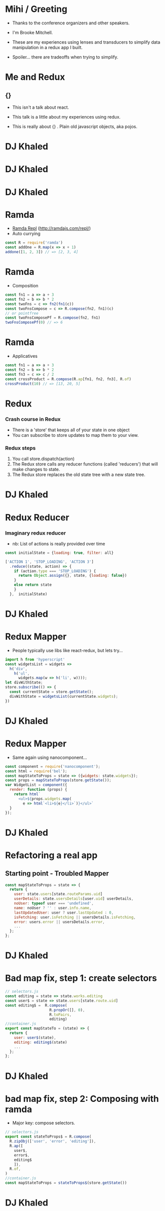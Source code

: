# #+LaTeX_CLASS_OPTIONS: [bigger]
#+latex_header: \mode<beamer>{\usetheme{metropolis}}
#+latex_header: \usemintedstyle{rainbow_dash}

* Mihi / Greeting
  - Thanks to the conference organizers and other speakers.

  - I'm Brooke Mitchell. 

  - These are my experiences using lenses and transducers to simplify data manipulation in a redux app I built. 
    
  - Spoiler... there are tradeoffs when trying to simplify.

* Me and Redux

** {}

- This isn't a talk about react.

- This talk is a little about my experiences using redux. 

- This is really about {} . Plain old javascript objects, aka pojos.

* DJ Khaled
    #+ATTR_LATEX: width=\textwidth
    [[file:key3.jpg]]

* DJ Khaled
    #+ATTR_LATEX: width=\textwidth
    [[file:khaled_imgs/keysbook.jpg]]
* DJ Khaled
  #+ATTR_LATEX: width=\textwidth
    [[file:keys_with_picture.jpg]]

* Ramda
- [[http://ramdajs.com/repl/?v=0.22.1][Ramda Repl]] (http://ramdajs.com/repl/)
- Auto currying
#+BEGIN_SRC js 
const R = require('ramda')
const addOne = R.map(x => x + 1)
addone([1, 2, 3]) // => [2, 3, 4]
#+END_SRC
* Ramda
- Composition
#+BEGIN_SRC js 
const fn1 = a => a + 3
const fn2 = b => b * 2
const twoFns = c => fn2(fn1(c))
const twoFnsCompose = c => R.compose(fn2, fn1)(c)
// or pointfree
const twoFnsComposePf = R.compose(fn2, fn1)
twoFnsComposePf(0) // => 6
#+END_SRC
* Ramda
- Applicatives
#+BEGIN_SRC js 
const fn1 = a => a + 3
const fn2 = b => b * 2
const fn3 = c => c / 2
const crossProduct = R.compose(R.ap[fn1, fn2, fn3], R.of)
crossProduct(10) // => [13, 20, 5]
#+END_SRC
* Redux
*** Crash course in Redux
    - There is a 'store' that keeps all of your state in one object 
    - You can subscribe to store updates to map them to your view. 
*** Redux steps
1) You call store.dispatch(action) 
2) The Redux store calls any reducer functions (called 'reducers') that will make changes to state.
3) The Redux store replaces the old state tree with a new state tree.

* DJ Khaled
    #+ATTR_LATEX: width=\textwidth
   [[file:khaled_imgs/1.jpg]]
* Redux Reducer
*** Imaginary redux reducer 
    - nb: List of actions is really provided over time
#+BEGIN_SRC js 
const initialState = {loading: true, filter: all}

['ACTION 1', 'STOP_LOADING', 'ACTION 3']
  .reduce((state, action) => {
    if (action.type === 'STOP_LOADING') {
      return Object.assign({}, state, {loading: false})
    }
    else return state
    }
  },  initialState)
#+END_SRC

* DJ Khaled
    #+ATTR_LATEX: width=\textwidth
    [[file:khaled_imgs/2.png]]
* Redux Mapper
  - People typically use libs like react-redux, but lets try...
#+BEGIN_SRC js 
import h from 'hyperscript'
const widgetsList = widgets => 
  h('div', 
    h('ul', 
      widgets.map(w => h('li', w))));
let divWithState;
store.subscribe(() => {
  const currentState = store.getState();
  divWithState = widgetsList(currentState.widgets);
})
#+END_SRC

* DJ Khaled
    #+ATTR_LATEX: width=\textwidth
    [[file:khaled_imgs/3.png]]
* Redux Mapper
  - Same again using nanocomponent...
#+BEGIN_SRC js 
const component = require('nanocomponent');
const html = require('bel');
const mapStateToProps = state => ({widgets: state.widgets});
const props = mapStateToProps(store.getState());
var WidgetList = component({
  render: function (props) {
    return html`
      <ul>${props.widgets.map(
        e => html`<li>${e}</li>`)}</ul>`
  }
});
#+END_SRC

* DJ Khaled
    #+ATTR_LATEX: width=\textwidth
    [[file:khaled_imgs/4.jpg]]
* Refactoring a real app
** Starting point - Troubled Mapper
#+BEGIN_SRC js 
const mapStateToProps = state => {
  return {
    user: state.users[state.routeParams.uid]
    userDetails: state.usersDetails[user.uid] userDetails,
    noUser: typeof user === 'undefined',
    name: noUser ? '' : user.info.name,
    lastUpdatedUser: user ? user.lastUpdated : 0,
    isFetching: user.isFetching || usersDetails.isFetching,
    error: users.error || usersDetails.error,
    ...
  };
};
#+END_SRC
  
* DJ Khaled
    #+ATTR_LATEX: width=\textwidth
    [[file:khaled_imgs/5.jpg]]
* Bad map fix, step 1: create selectors
#+BEGIN_SRC js
// selectors.js
const editing = state => state.works.editing
const user$ = state => state.users[state.route.uid]
const editing$ =  R.compose(
                    R.propOr([], 0),
                    R.toPairs,
                    editing)
//container.js
export const mapStateTo = (state) => {
  return {
    user: user$(state),
    editing: editing$(state)
    ...
  };
};
#+END_SRC

# - We could go further but good enough I say, at least these are easily composable and testable now. We could take this even further and create an uber selector that combines all the selectors. 

* DJ Khaled
    #+ATTR_LATEX: width=\textwidth
    [[file:khaled_imgs/6.jpg]]
* bad map fix, step 2: Composing with ramda
- Major key: compose selectors.
#+BEGIN_SRC js 
// selectors.js
export const stateToProps$ = R.compose(
  R.zipObj(['user', 'error', 'editing']),
  R.ap([
    user$,
    error$,
    editing$
    ]),
  R.of,
)
//container.js
const mapStateToProps = stateToProps$(store.getState())
  #+END_SRC

* DJ Khaled
    #+ATTR_LATEX: width=\textwidth
    [[file:khaled_imgs/7.jpg]]
* Alternative Step 2: Reselect  

#+BEGIN_SRC js
import { createSelector } from 'reselect'
const isFetching = createSelector(
  [ user, userDetails ],
  (user, userDetails) => user.isFetching 
    || usersDetails.isFetching,
)

export const stateToProps$ = createSelector(
  [name$, userDetails$, error$, editing$],
  (name, userDetails, error, editing) => 
    ({name, userDetails, error, editing})
)
#+END_SRC

* DJ Khaled
    #+ATTR_LATEX: width=\textwidth
    [[file:khaled_imgs/8.png]]
* Alternative Step 2.5: Ramda Reselect  
- written by me! [http://npmjs.com/ernusame/ramda-reselect]
#+BEGIN_SRC js
const createSelector = (...fns) => 
  R.compose(
    R.apply(R.memoize(R.last(fns)))),
    R.ap(R.slice(0, -1, fns))
    R.of
  )

#+END_SRC

* DJ Khaled
    #+ATTR_LATEX: width=\textwidth
    [[file:khaled_imgs/9.jpg]]
* Awkward reducer
 - Reducer for the roadworks editing app, 

  - This is the function for setting the new shape of the state called every time an 'action' is dispatched. 

#+BEGIN_SRC js 
export default function works(state = initialState, action) {
  switch (action.type) {
    case WORKS_FETCH_FAILED: {
      return {
        ...state,
        appState: "error",
        error: action.message
      };
    }
#+END_SRC

* Awkward reducer cont...
#+BEGIN_SRC js 
    case SET_TEXT: {
      const oldItem = state.works[
        action.changedEntry.id];
      const newItem = action.changedEntry[
        action.changedEntry.id];

      const mergedEntry = {
        works: {
          ...state.works,
          [action.changedEntry.id]: {
            ...oldItem,
            ...newItem
          }
        }
      };
#+END_SRC
* Awkward reducer cont...
#+BEGIN_SRC js 
      return {
        ...state,
        ...mergedEntry
      };
    }
    default:
      return state;
  }
}
#+END_SRC

* DJ Khaled
    #+ATTR_LATEX: width=\textwidth
    [[file:khaled_imgs/10.jpg]]
* Reducer refactor pt1.
  - I don't really like this.
    -- Separation of concerns RANT - MPJ's Musings - FunFunFunction #47
    https://www.youtube.com/watch?v=0ZNIQOO2sfA
#+BEGIN_SRC js 
function setText (state, action) {...}
export default function works(state = initialState, action) {
    ...
    case SET_TEXT: {
      setText(state, action)
    }
    ...
}
#+END_SRC
* DJ Khaled
    #+ATTR_LATEX: width=\textwidth
    [[file:khaled_imgs/11.jpg]]
* Reducer refactor pt2.
  - What if we could use selectors in reducers. Interchangable.
  - x this won't work. But suggests something bigger.
#+BEGIN_SRC js 
const editTextReducer = createSelector(
  state, editing$, 
  (state, editing) => Object.assign({}, state, {editing})
)

function works(state = initialState, action) {
    case SET_TEXT: 
      return editTextReducer(state)
      // x this doesn't work
      };
    }
}
#+END_SRC
* DJ Khaled
    #+ATTR_LATEX: width=\textwidth
    [[file:khaled_imgs/12.jpg]]
* Reducer refactor pt3. - Lenses!
- Now we can use the lens in both places!
#+BEGIN_SRC js 
// selector
const worksItemLens = R.lensPath(["works", id, key]);
// reducer
function works(state = initialState, action) {
    case SET_TEXT: {
      const { id, key, value } = action
      const worksItemLens = R.lensPath(["works", id, key]);
      return R.set(worksItemLens, value, state);
    }
}
#+END_SRC
* DJ Khaled
    #+ATTR_LATEX: width=\textwidth
    [[file:khaled_imgs/13.jpg]]
* Transducers
- Didn't end up being that useful.
- But could be helpful for speedy text filters.
#+BEGIN_SRC js 
const t = require("transducers.js")
const xform =  t.compose(
        t.map(function(kv){return [kv[0], kv[1] + 10]}),
        t.map(function(kv){return [kv[0], kv[1] * 9]}),
        t.filter(function(kv){return kv[1] % 2 !== 0}),
       )
t.seq({ one: 1, two: 2, three: 3 }, xform);
// => {one: 99, three: 117}
#+END_SRC

* DJ Khaled
    #+ATTR_LATEX: width=\textwidth
    [[file:khaled_imgs/14.jpg]]
* Major Keys
  - The key is to have every key.
  - Don't play yourself.
  - Stay away from they.
  - Think about refactoring as a spectrum of abstraction. [[https://www.youtube.com/watch?v=mVVNJKv9esE][Cheng Lou - On the Spectrum of Abstraction]]
  - "Build things with knowledge and technique." [[https://www.youtube.com/watch?v=ubaX1Smg6pY&t=4282s][Alan Kay - Is it really "Complex"? Or did we just make it "Complicated"?]]
  - Compose and use basic tools. [[https://www.youtube.com/watch?v=FSbImq-uzFk][MPJ - Coding and Cooking]]

* 
  - Let's keep winning.
